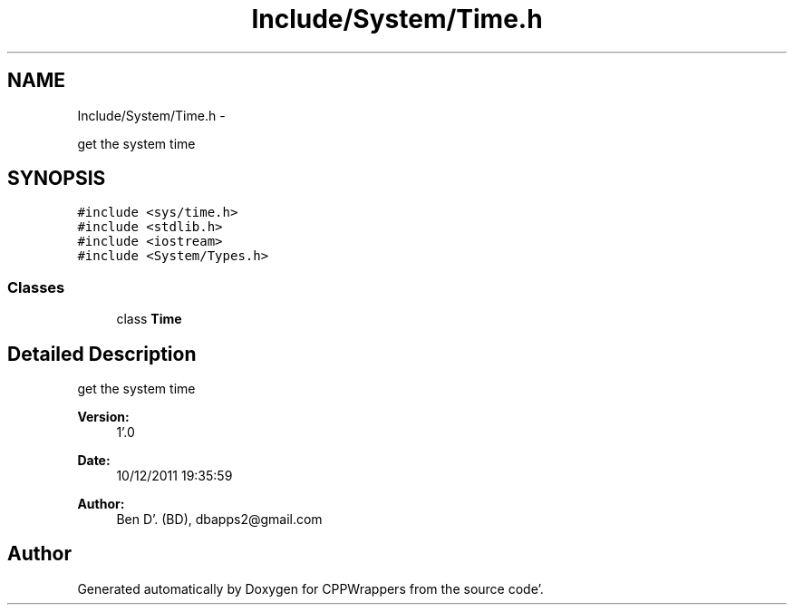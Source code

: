 .TH "Include/System/Time.h" 3 "Sun Oct 16 2011" "Version 0.3" "CPPWrappers" \" -*- nroff -*-
.ad l
.nh
.SH NAME
Include/System/Time.h \- 
.PP
get the system time  

.SH SYNOPSIS
.br
.PP
\fC#include <sys/time\&.h>\fP
.br
\fC#include <stdlib\&.h>\fP
.br
\fC#include <iostream>\fP
.br
\fC#include <System/Types\&.h>\fP
.br

.SS "Classes"

.in +1c
.ti -1c
.RI "class \fBTime\fP"
.br
.in -1c
.SH "Detailed Description"
.PP 
get the system time 

\fBVersion:\fP
.RS 4
1'\&.0 
.RE
.PP
\fBDate:\fP
.RS 4
10/12/2011 19:35:59
.RE
.PP
\fBAuthor:\fP
.RS 4
Ben D'\&. (BD), dbapps2@gmail.com 
.RE
.PP

.SH "Author"
.PP 
Generated automatically by Doxygen for CPPWrappers from the source code'\&.
